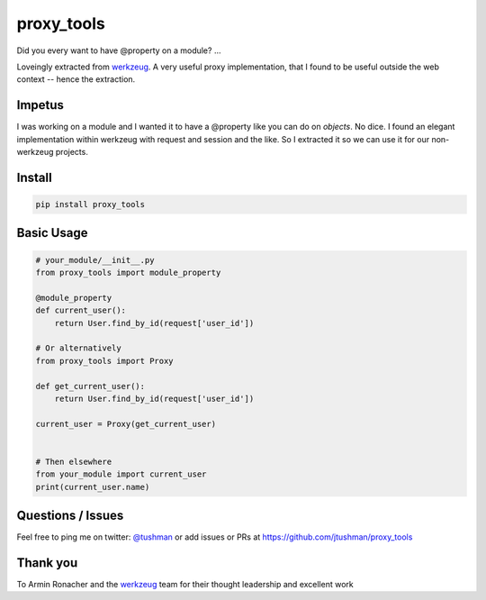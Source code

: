proxy_tools
==============

Did you every want to have @property on a module? ...

|Build Status|

Loveingly extracted from `werkzeug`_.  A very useful proxy implementation, that I found to be useful outside
the web context -- hence the extraction.

Impetus
-------

I was working on a module and I wanted it to have a @property like you can do on `objects`.  No dice.  
I found an elegant implementation within werkzeug with request and session and the like.  So I extracted it so we can use it
for our non-werkzeug projects.


Install
-------

.. code:: bash

    pip install proxy_tools

.. |Build Status| image:: https://travis-ci.org/jtushman/proxy_tools.svg?branch=master
   :target: https://travis-ci.org/jtushman/proxy_tools

Basic Usage
-----------

.. code:: python

    # your_module/__init__.py
    from proxy_tools import module_property

    @module_property
    def current_user():
        return User.find_by_id(request['user_id'])
        
    # Or alternatively
    from proxy_tools import Proxy

    def get_current_user():
        return User.find_by_id(request['user_id'])

    current_user = Proxy(get_current_user)


    # Then elsewhere
    from your_module import current_user
    print(current_user.name)


Questions / Issues
------------------

Feel free to ping me on twitter: `@tushman`_
or add issues or PRs at https://github.com/jtushman/proxy_tools

.. _@tushman: http://twitter.com/tushman

Thank you
---------

To Armin Ronacher and the `werkzeug`_ team for their thought leadership and excellent work

.. _werkzeug: https://github.com/mitsuhiko/werkzeug

